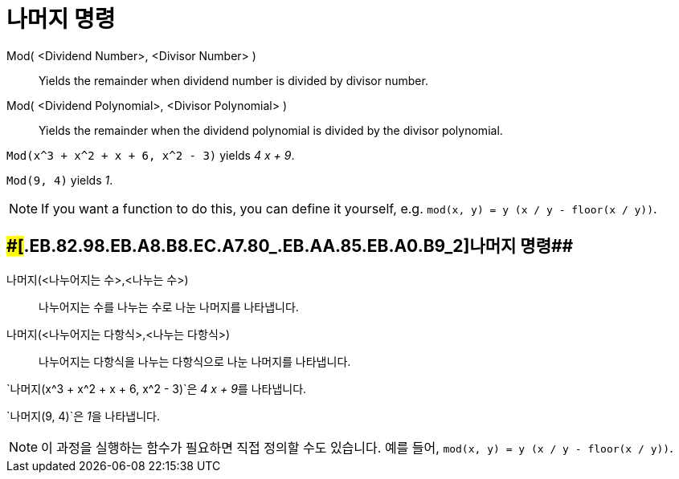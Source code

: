 = 나머지 명령
:page-en: commands/Mod
ifdef::env-github[:imagesdir: /ko/modules/ROOT/assets/images]

Mod( <Dividend Number>, <Divisor Number> )::
  Yields the remainder when dividend number is divided by divisor number.
Mod( <Dividend Polynomial>, <Divisor Polynomial> )::
  Yields the remainder when the dividend polynomial is divided by the divisor polynomial.

[EXAMPLE]
====

`++Mod(x^3 + x^2 + x + 6, x^2 - 3)++` yields _4 x + 9_.

====

[EXAMPLE]
====

`++Mod(9, 4)++` yields _1_.

====

[NOTE]
====

If you want a function to do this, you can define it yourself, e.g. `++mod(x, y) = y (x / y - floor(x / y))++`.

====

== [#나머지_명령_2]####[#.EB.82.98.EB.A8.B8.EC.A7.80_.EB.AA.85.EB.A0.B9_2]##나머지 명령##

나머지(<나누어지는 수>,<나누는 수>)::
  나누어지는 수를 나누는 수로 나눈 나머지를 나타냅니다.
나머지(<나누어지는 다항식>,<나누는 다항식>)::
  나누어지는 다항식을 나누는 다항식으로 나눈 나머지를 나타냅니다.

[EXAMPLE]
====

`++나머지(x^3 + x^2 + x + 6, x^2 - 3)++`은 __4 x + 9__를 나타냅니다.

====

[EXAMPLE]
====

`++나머지(9, 4)++`은 __1__을 나타냅니다.

====

[NOTE]
====

이 과정을 실행하는 함수가 필요하면 직접 정의할 수도 있습니다. 예를 들어, `++mod(x, y) = y (x / y - floor(x / y))++`.

====
